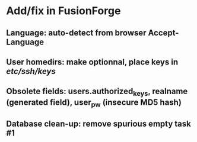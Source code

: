 * Add/fix in FusionForge
** Language: auto-detect from browser Accept-Language
** User homedirs: make optionnal, place keys in /etc/ssh/keys/
** Obsolete fields: users.authorized_keys, realname (generated field), user_pw (insecure MD5 hash)
** Database clean-up: remove spurious empty task #1
